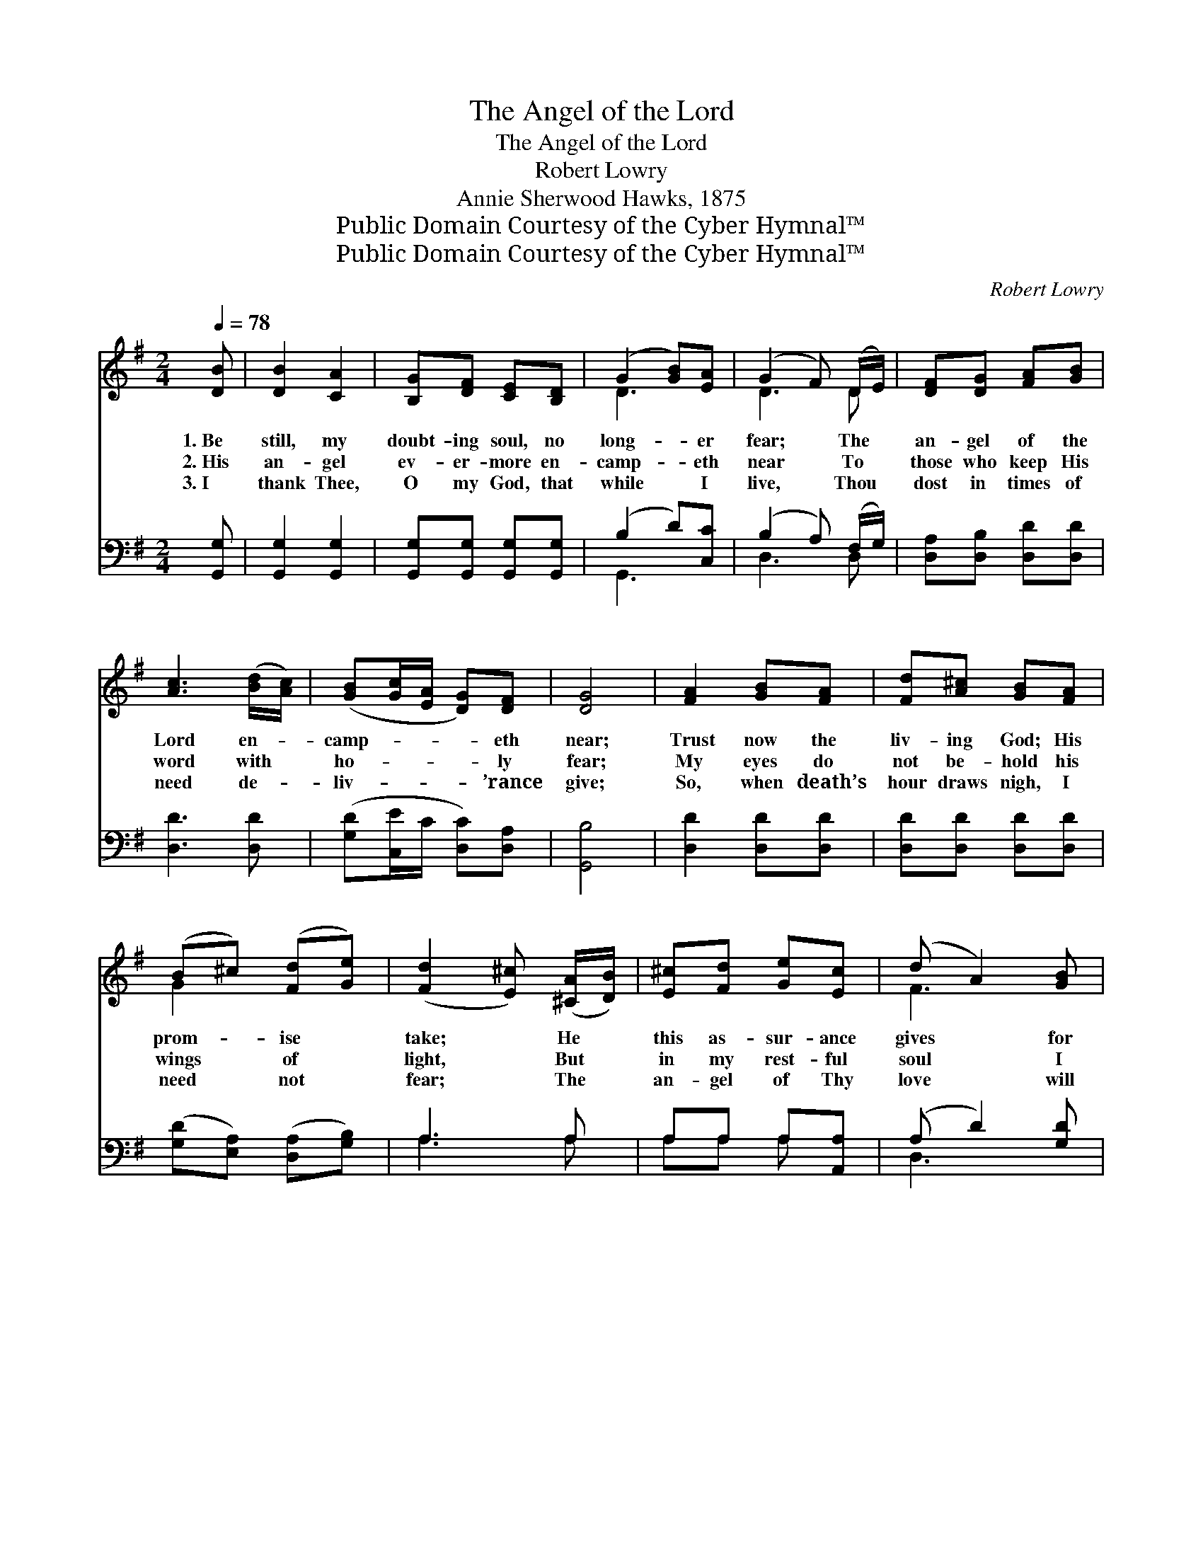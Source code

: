 X:1
T:The Angel of the Lord
T:The Angel of the Lord
T:Robert Lowry
T:Annie Sherwood Hawks, 1875
T:Public Domain Courtesy of the Cyber Hymnal™
T:Public Domain Courtesy of the Cyber Hymnal™
C:Robert Lowry
Z:Public Domain
Z:Courtesy of the Cyber Hymnal™
%%score ( 1 2 ) ( 3 4 )
L:1/8
Q:1/4=78
M:2/4
K:G
V:1 treble 
V:2 treble 
V:3 bass 
V:4 bass 
V:1
 [DB] | [DB]2 [CA]2 | [B,G][DF] [CE][B,D] | (G2 [GB])[EA] | (G2 F) (D/E/) | [DF][DG] [FA][GB] | %6
w: 1.~Be|still, my|doubt- ing soul, no|long- * er|fear; * The *|an- gel of the|
w: 2.~His|an- gel|ev- er- more en-|camp- * eth|near * To *|those who keep His|
w: 3.~I|thank Thee,|O my God, that|while * I|live, * Thou *|dost in times of|
 [Ac]3 ([Bd]/[Ac]/) | ([GB][Gc]/[EA]/ [DG])[DF] | [DG]4 | [FA]2 [GB][FA] | [Fd][A^c] [GB][FA] | %11
w: Lord en- *|camp- * * * eth|near;|Trust now the|liv- ing God; His|
w: word with *|ho- * * * ly|fear;|My eyes do|not be- hold his|
w: need de- *|liv- * * * ’rance|give;|So, when death’s|hour draws nigh, I|
 (B^c) ([Fd][Ge]) | ([Fd]2 [E^c]) ([^CA]/[DB]/) | [E^c][Fd] [Ge][Ec] | (d A2) [GB] | %15
w: prom- * ise *|take; * He *|this as- sur- ance|gives * for|
w: wings * of *|light, * But *|in my rest- ful|soul * I|
w: need * not *|fear; * The *|an- gel of Thy|love * will|
 ([FA][EG]) ([EG][^CE]) | D3 |:"^Refrain" [Fd] | (d2 B)[Gd] | (d2 B)[Gd]/[Gd]/ | %20
w: Je- * sus’ *|sake.|Sing|praise, * sing|praise, * For the|
w: feel * his *|might.||||
w: still * be *|near.||||
 [Ge][Ge] [Ge][Ge] | (d2 B)[Bd] | [Ac] [FA]2 [Fd]/[Fd]/ | [Gd] [GB]2 [GB] |1 [GB][Bd] [Ac][GB] | %25
w: an- gel of the|Lord * En-|camp- eth round a-|bout us, And|guards us with his|
w: |||||
w: |||||
 [FA]3 :|2 [Gd][Gc] [GB][FA] || G3 |] %28
w: sword;|guards us with his|sword.|
w: |||
w: |||
V:2
 x | x4 | x4 | D3 x | D3 D | x4 | x4 | x4 | x4 | x4 | x4 | G2 x2 | x4 | x4 | F3 x | x4 | D3 |: x | %18
 G3 x | G3 x | x4 | G3 x | x4 | x4 |1 x4 | x3 :|2 x4 || G3 |] %28
V:3
 [G,,G,] | [G,,G,]2 [G,,G,]2 | [G,,G,][G,,G,] [G,,G,][G,,G,] | (B,2 D)[C,C] | (B,2 A,) (F,/G,/) | %5
w: ~|~ ~|~ ~ ~ ~|~ * ~|~ * ~ *|
 [D,A,][D,B,] [D,D][D,D] | [D,D]3 [D,D] | ([G,D][C,E]/C/ [D,C])[D,A,] | [G,,B,]4 | %9
w: ~ ~ ~ ~|~ ~|~ * * * ~|~|
 [D,D]2 [D,D][D,D] | [D,D][D,D] [D,D][D,D] | ([G,D][E,A,]) ([D,A,][G,B,]) | A,3 A, | %13
w: ~ ~ ~|~ ~ ~ ~|~ * ~ *|~ ~|
 A,A, A,[A,,A,] | (A, D2) [G,D] | (DA,) (A,G,) | [D,F,]3 |: (A,/C/) | [G,B,][G,B,] [G,D][G,B,] | %19
w: ~ ~ ~ ~|~ * ~|~ * ~ *|~|Sing *|praise, sing praise, sing|
 [G,B,][G,B,] [G,D][G,B,]/[G,B,]/ | [C,C][C,C] CC | (B,2 D)[G,D] | [D,D] [D,D]2 [D,D]/[D,D]/ | %23
w: praise, sing praise * *||||
 [G,B,] [G,D]2 [G,D] |1 [G,D][G,D] [G,D][G,D] | [D,D]3 :|2 [B,,D][C,E] [D,D][D,C] || [G,,B,]3 |] %28
w: |||||
V:4
 x | x4 | x4 | G,,3 x | D,3 D, | x4 | x4 | x4 | x4 | x4 | x4 | x4 | A,3 A, | A,A, A, x | D,3 x | %15
 A,2 A,,2 | x3 |: D, | x4 | x4 | x2 (C,/D,/) (E,/F,/) | G,3 x | x4 | x4 |1 x4 | x3 :|2 x4 || x3 |] %28

